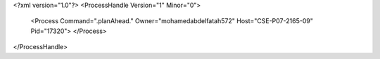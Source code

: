 <?xml version="1.0"?>
<ProcessHandle Version="1" Minor="0">
    <Process Command=".planAhead." Owner="mohamedabdelfatah572" Host="CSE-P07-2165-09" Pid="17320">
    </Process>
</ProcessHandle>
